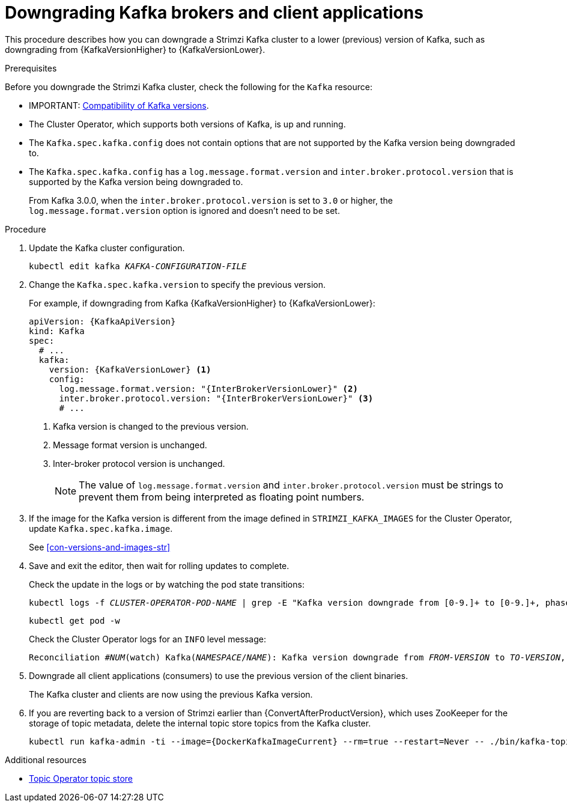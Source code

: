 // This module is included in the following assemblies:
//
// assembly-downgrading-kafka-versions.adoc

[id='proc-downgrading-brokers-older-kafka-{context}']

= Downgrading Kafka brokers and client applications

[role="_abstract"]
This procedure describes how you can downgrade a Strimzi Kafka cluster to a lower (previous) version of Kafka, such as downgrading from {KafkaVersionHigher} to {KafkaVersionLower}.

.Prerequisites

Before you downgrade the Strimzi Kafka cluster, check the following for the `Kafka` resource:

* IMPORTANT: xref:con-target-downgrade-version-{context}[Compatibility of Kafka versions].
* The Cluster Operator, which supports both versions of Kafka, is up and running.
* The `Kafka.spec.kafka.config` does not contain options that are not supported by the Kafka version being downgraded to.
* The `Kafka.spec.kafka.config` has a `log.message.format.version` and `inter.broker.protocol.version` that is supported by the Kafka version being downgraded to.
+
From Kafka 3.0.0, when the `inter.broker.protocol.version` is set to `3.0` or higher, the `log.message.format.version` option is ignored and doesn't need to be set.

.Procedure

. Update the Kafka cluster configuration.
+
[source,shell,subs=+quotes]
kubectl edit kafka _KAFKA-CONFIGURATION-FILE_

. Change the `Kafka.spec.kafka.version` to specify the previous version.
+
For example, if downgrading from Kafka {KafkaVersionHigher} to {KafkaVersionLower}:
+
[source,yaml,subs=attributes+]
----
apiVersion: {KafkaApiVersion}
kind: Kafka
spec:
  # ...
  kafka:
    version: {KafkaVersionLower} <1>
    config:
      log.message.format.version: "{InterBrokerVersionLower}" <2>
      inter.broker.protocol.version: "{InterBrokerVersionLower}" <3>
      # ...
----
<1> Kafka version is changed to the previous version.
<2> Message format version is unchanged.
<3> Inter-broker protocol version is unchanged.
+
NOTE: The value of `log.message.format.version` and `inter.broker.protocol.version` must be strings to prevent them from being interpreted as floating point numbers.

. If the image for the Kafka version is different from the image defined in `STRIMZI_KAFKA_IMAGES` for the Cluster Operator, update `Kafka.spec.kafka.image`.
+
See xref:con-versions-and-images-str[]

. Save and exit the editor, then wait for rolling updates to complete.
+
Check the update in the logs or by watching the pod state transitions:
+
[source,shell,subs=+quotes]
----
kubectl logs -f _CLUSTER-OPERATOR-POD-NAME_ | grep -E "Kafka version downgrade from [0-9.]+ to [0-9.]+, phase ([0-9]+) of \1 completed"
----
+
[source,shell,subs=+quotes]
----
kubectl get pod -w
----
+
Check the Cluster Operator logs for an `INFO` level message:
+
[source,shell,subs=+quotes]
----
Reconciliation #_NUM_(watch) Kafka(_NAMESPACE_/_NAME_): Kafka version downgrade from _FROM-VERSION_ to _TO-VERSION_, phase 1 of 1 completed
----

. Downgrade all client applications (consumers) to use the previous version of the client binaries.
+
The Kafka cluster and clients are now using the previous Kafka version.

. If you are reverting back to a version of Strimzi earlier than {ConvertAfterProductVersion}, which uses ZooKeeper for the storage of topic metadata, delete the internal topic store topics from the Kafka cluster.
+
[source,shell,subs=attributes+]
----
kubectl run kafka-admin -ti --image={DockerKafkaImageCurrent} --rm=true --restart=Never -- ./bin/kafka-topics.sh --bootstrap-server localhost:9092 --topic __strimzi-topic-operator-kstreams-topic-store-changelog --delete && ./bin/kafka-topics.sh --bootstrap-server localhost:9092 --topic __strimzi_store_topic --delete
----

[role="_additional-resources"]
.Additional resources
* link:{BookURLUsing}#ref-topic-operator-store-{context}[Topic Operator topic store^]
